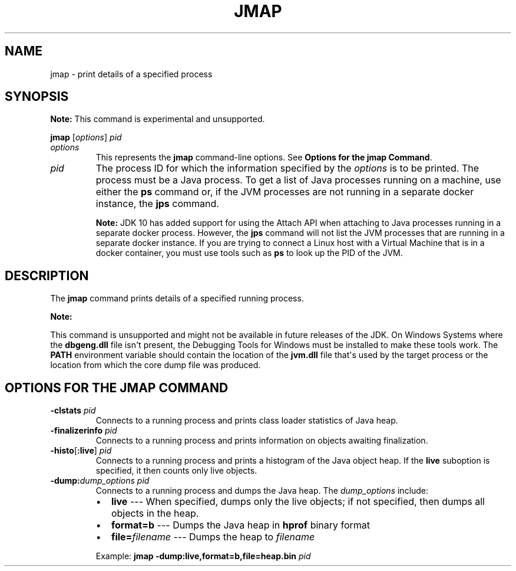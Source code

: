 .\" Automatically generated by Pandoc 2.3.1
.\"
.TH "JMAP" "1" "2020" "JDK 14.0.2" "JDK Commands"
.hy
.SH NAME
.PP
jmap \- print details of a specified process
.SH SYNOPSIS
.PP
\f[B]Note:\f[R] This command is experimental and unsupported.
.PP
\f[CB]jmap\f[R] [\f[I]options\f[R]] \f[I]pid\f[R]
.TP
.B \f[I]options\f[R]
This represents the \f[CB]jmap\f[R] command\-line options.
See \f[B]Options for the jmap Command\f[R].
.RS
.RE
.TP
.B \f[I]pid\f[R]
The process ID for which the information specified by the
\f[I]options\f[R] is to be printed.
The process must be a Java process.
To get a list of Java processes running on a machine, use either the
\f[CB]ps\f[R] command or, if the JVM processes are not running in a
separate docker instance, the \f[B]jps\f[R] command.
.RS
.PP
\f[B]Note:\f[R] JDK 10 has added support for using the Attach API when
attaching to Java processes running in a separate docker process.
However, the \f[CB]jps\f[R] command will not list the JVM processes that
are running in a separate docker instance.
If you are trying to connect a Linux host with a Virtual Machine that is
in a docker container, you must use tools such as \f[CB]ps\f[R] to look up
the PID of the JVM.
.RE
.SH DESCRIPTION
.PP
The \f[CB]jmap\f[R] command prints details of a specified running process.
.PP
\f[B]Note:\f[R]
.PP
This command is unsupported and might not be available in future
releases of the JDK.
On Windows Systems where the \f[CB]dbgeng.dll\f[R] file isn\[aq]t present,
the Debugging Tools for Windows must be installed to make these tools
work.
The \f[CB]PATH\f[R] environment variable should contain the location of
the \f[CB]jvm.dll\f[R] file that\[aq]s used by the target process or the
location from which the core dump file was produced.
.SH OPTIONS FOR THE JMAP COMMAND
.TP
.B \f[CB]\-clstats\f[R] \f[I]pid\f[R]
Connects to a running process and prints class loader statistics of Java
heap.
.RS
.RE
.TP
.B \f[CB]\-finalizerinfo\f[R] \f[I]pid\f[R]
Connects to a running process and prints information on objects awaiting
finalization.
.RS
.RE
.TP
.B \f[CB]\-histo\f[R][\f[CB]:live\f[R]] \f[I]pid\f[R]
Connects to a running process and prints a histogram of the Java object
heap.
If the \f[CB]live\f[R] suboption is specified, it then counts only live
objects.
.RS
.RE
.TP
.B \f[CB]\-dump:\f[R]\f[I]dump_options\f[R] \f[I]pid\f[R]
Connects to a running process and dumps the Java heap.
The \f[I]dump_options\f[R] include:
.RS
.IP \[bu] 2
\f[CB]live\f[R] \-\-\- When specified, dumps only the live objects; if not
specified, then dumps all objects in the heap.
.IP \[bu] 2
\f[CB]format=b\f[R] \-\-\- Dumps the Java heap in \f[CB]hprof\f[R] binary
format
.IP \[bu] 2
\f[CB]file=\f[R]\f[I]filename\f[R] \-\-\- Dumps the heap to
\f[I]filename\f[R]
.PP
Example: \f[CB]jmap\ \-dump:live,format=b,file=heap.bin\f[R] \f[I]pid\f[R]
.RE
